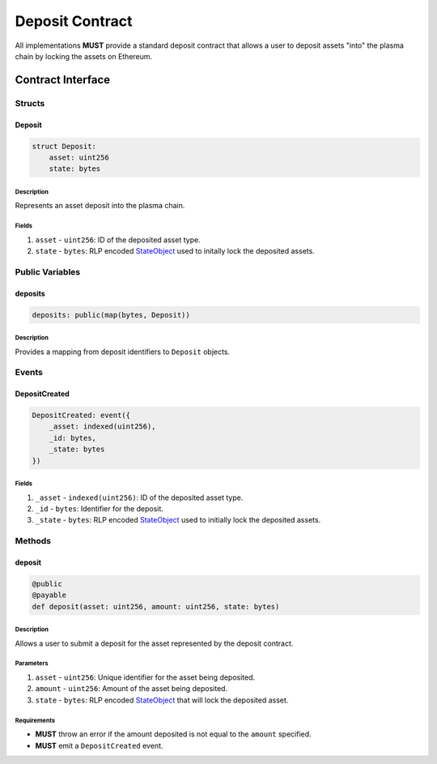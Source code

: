 ################
Deposit Contract
################

All implementations **MUST** provide a standard deposit contract that allows a user to deposit assets "into" the plasma chain by locking the assets on Ethereum.

******************
Contract Interface
******************

Structs
=======

Deposit
-------

.. code-block:: python

   struct Deposit:
       asset: uint256
       state: bytes

Description
^^^^^^^^^^^
Represents an asset deposit into the plasma chain.

Fields
^^^^^^
1. ``asset`` - ``uint256``: ID of the deposited asset type.
2. ``state`` - ``bytes``: RLP encoded `StateObject`_ used to initally lock the deposited assets.

Public Variables
================

deposits
--------

.. code-block:: python

   deposits: public(map(bytes, Deposit))

Description
^^^^^^^^^^^
Provides a mapping from deposit identifiers to ``Deposit`` objects.

Events
======

DepositCreated
--------------

.. code-block:: python

   DepositCreated: event({
       _asset: indexed(uint256),
       _id: bytes,
       _state: bytes
   })

Fields
^^^^^^
1. ``_asset`` - ``indexed(uint256)``: ID of the deposited asset type.
2. ``_id`` - ``bytes``: Identifier for the deposit.
3. ``_state`` - ``bytes``: RLP encoded `StateObject`_ used to initially lock the deposited assets.

Methods
=======


deposit
-------

.. code-block:: python

   @public
   @payable
   def deposit(asset: uint256, amount: uint256, state: bytes)

Description
^^^^^^^^^^^
Allows a user to submit a deposit for the asset represented by the deposit contract.

Parameters
^^^^^^^^^^
1. ``asset`` - ``uint256``: Unique identifier for the asset being deposited.
2. ``amount`` - ``uint256``: Amount of the asset being deposited.
3. ``state`` - ``bytes``: RLP encoded `StateObject`_ that will lock the deposited asset.

Requirements
^^^^^^^^^^^^
- **MUST** throw an error if the amount deposited is not equal to the ``amount`` specified.
- **MUST** emit a ``DepositCreated`` event.


.. _`StateObject`: TODO

